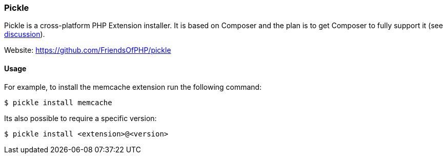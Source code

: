 === Pickle

Pickle is a cross-platform PHP Extension installer. It is based on Composer and the plan is to get Composer to fully support it (see https://github.com/composer/composer/pull/2898#issuecomment-48439196[discussion]).

Website: https://github.com/FriendsOfPHP/pickle

==== Usage

For example, to install the memcache extension run the following command:

[source,shell]
----
$ pickle install memcache
----

Its also possible to require a specific version:

[source,shell]
----
$ pickle install <extension>@<version>
----
